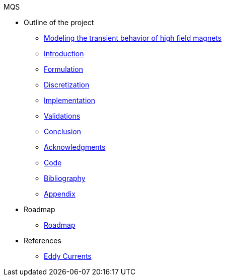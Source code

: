 .MQS
* Outline of the project
** xref:front.adoc[Modeling the transient behavior of high field magnets]
** xref:index.adoc[Introduction]
** xref:formulation.adoc[Formulation]
** xref:discretization.adoc[Discretization]
** xref:implementation.adoc[Implementation]
** xref:validation.adoc[Validations]
** xref:conclusion.adoc[Conclusion]
** xref:acknowledgments.adoc[Acknowledgments]
** xref:code.adoc[Code]
** xref:bibliography.adoc[Bibliography]
** xref:appendix.adoc[Appendix]
* Roadmap
** xref:roadmap.adoc[Roadmap]
* References
** xref:toolboxes:maxwell:mqs/README.adoc[Eddy Currents]
//** xref:cases:electric:[Eddy Currents]

